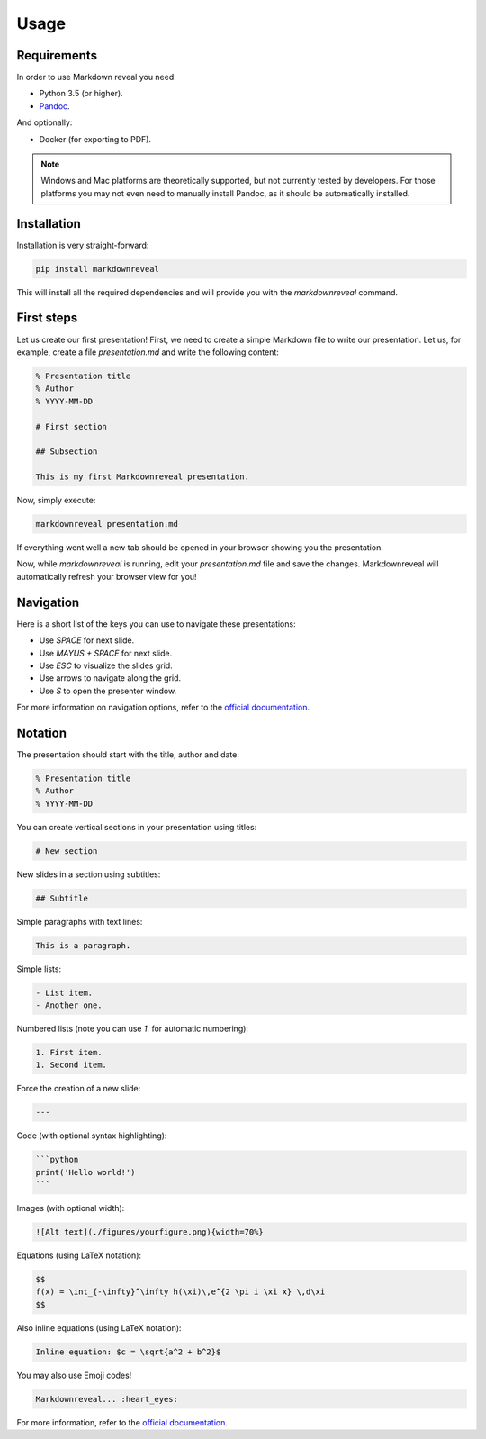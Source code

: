 .. index:: usage


*****
Usage
*****


.. index:: requirements

Requirements
============

In order to use Markdown reveal you need:

- Python 3.5 (or higher).
- `Pandoc <https://pandoc.org/>`_.

And optionally:

- Docker (for exporting to PDF).

.. note:: Windows and Mac platforms are theoretically supported, but not
   currently tested by developers. For those platforms you may not even need
   to manually install Pandoc, as it should be automatically installed.


.. index:: installation

Installation
============

Installation is very straight-forward:

.. code-block:: bash

   pip install markdownreveal

This will install all the required dependencies and will provide you with the
`markdownreveal` command.


.. index:: first steps

First steps
===========

Let us create our first presentation! First, we need to create a simple
Markdown file to write our presentation. Let us, for example, create a file
`presentation.md` and write the following content:

.. code-block:: markdown

    % Presentation title
    % Author
    % YYYY-MM-DD

    # First section

    ## Subsection

    This is my first Markdownreveal presentation.

Now, simply execute:

.. code-block:: bash

   markdownreveal presentation.md

If everything went well a new tab should be opened in your browser showing
you the presentation.

Now, while `markdownreveal` is running, edit your `presentation.md` file
and save the changes. Markdownreveal will automatically refresh your browser
view for you!


.. index:: navigation

Navigation
==========

Here is a short list of the keys you can use to navigate these presentations:

- Use `SPACE` for next slide.
- Use `MAYUS + SPACE` for next slide.
- Use `ESC` to visualize the slides grid.
- Use arrows to navigate along the grid.
- Use `S` to open the presenter window.

For more information on navigation options, refer to the
`official documentation <https://github.com/hakimel/reveal.js/>`_.


.. index:: notation

Notation
========

The presentation should start with the title, author and date:

.. code-block:: bash

    % Presentation title
    % Author
    % YYYY-MM-DD

You can create vertical sections in your presentation using titles:

.. code-block:: bash

    # New section

New slides in a section using subtitles:

.. code-block:: bash

    ## Subtitle

Simple paragraphs with text lines:

.. code-block:: bash

    This is a paragraph.

Simple lists:

.. code-block:: bash

    - List item.
    - Another one.

Numbered lists (note you can use `1.` for automatic numbering):

.. code-block:: bash

    1. First item.
    1. Second item.

Force the creation of a new slide:

.. code-block:: bash

    ---

Code (with optional syntax highlighting):

.. code-block:: bash

    ```python
    print('Hello world!')
    ```

Images (with optional width):

.. code-block:: bash

    ![Alt text](./figures/yourfigure.png){width=70%}

Equations (using LaTeX notation):

.. code-block:: bash

    $$
    f(x) = \int_{-\infty}^\infty h(\xi)\,e^{2 \pi i \xi x} \,d\xi
    $$

Also inline equations (using LaTeX notation):

.. code-block:: bash

    Inline equation: $c = \sqrt{a^2 + b^2}$

You may also use Emoji codes!

.. code-block:: bash

    Markdownreveal... :heart_eyes:

For more information, refer to the
`official documentation <http://pandoc.org/MANUAL.html#pandocs-markdown>`_.
